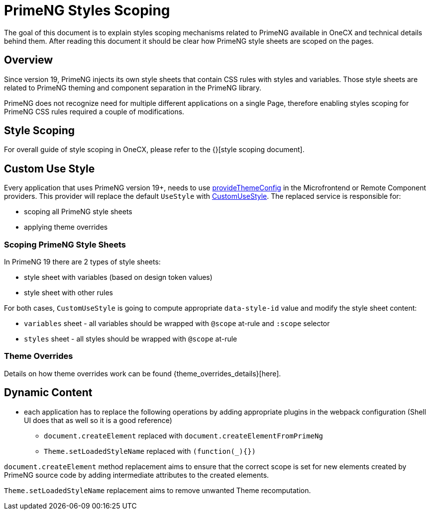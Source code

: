 = PrimeNG Styles Scoping

:idprefix:
:idseparator: -

The goal of this document is to explain styles scoping mechanisms related to PrimeNG available in OneCX and technical details behind them. After reading this document it should be clear how PrimeNG style sheets are scoped on the pages.

[#overview]
== Overview
Since version 19, PrimeNG injects its own style sheets that contain CSS rules with styles and variables. Those style sheets are related to PrimeNG theming and component separation in the PrimeNG library.

PrimeNG does not recognize need for multiple different applications on a single Page, therefore enabling styles scoping for PrimeNG CSS rules required a couple of modifications.

[#style-scoping]
== Style Scoping
// TODO: Link
For overall guide of style scoping in OneCX, please refer to the {}[style scoping document].

[#custom-use-style]
== Custom Use Style
Every application that uses PrimeNG version 19+, needs to use link:../../libs/angular-utils/src/lib/theme/application-config.ts[provideThemeConfig] in the Microfrontend or Remote Component providers. This provider will replace the default `UseStyle` with link:../../libs/angular-utils/src/lib/services/custom-use-style.service.ts[CustomUseStyle]. The replaced service is responsible for:

* scoping all PrimeNG style sheets
* applying theme overrides

[#scoping-primeng-style-sheets]
=== Scoping PrimeNG Style Sheets
In PrimeNG 19 there are 2 types of style sheets:

* style sheet with variables (based on design token values)
* style sheet with other rules

For both cases, `CustomUseStyle` is going to compute appropriate `data-style-id` value and modify the style sheet content:

* `variables` sheet - all variables should be wrapped with `@scope` at-rule and `:scope` selector
* `styles` sheet - all styles should be wrapped with `@scope` at-rule

[#theme-overrides]
=== Theme Overrides
// TODO: Add link
Details on how theme overrides work can be found {theme_overrides_details}[here].


[#primeng-dynamic-content]
== Dynamic Content

* each application has to replace the following operations by adding appropriate plugins in the webpack configuration (Shell UI does that as well so it is a good reference)
** `document.createElement` replaced with `document.createElementFromPrimeNg`
** `Theme.setLoadedStyleName` replaced with `(function(_){})`

`document.createElement` method replacement aims to ensure that the correct scope is set for new elements created by PrimeNG source code by adding intermediate attributes to the created elements.

`Theme.setLoadedStyleName` replacement aims to remove unwanted Theme recomputation.
